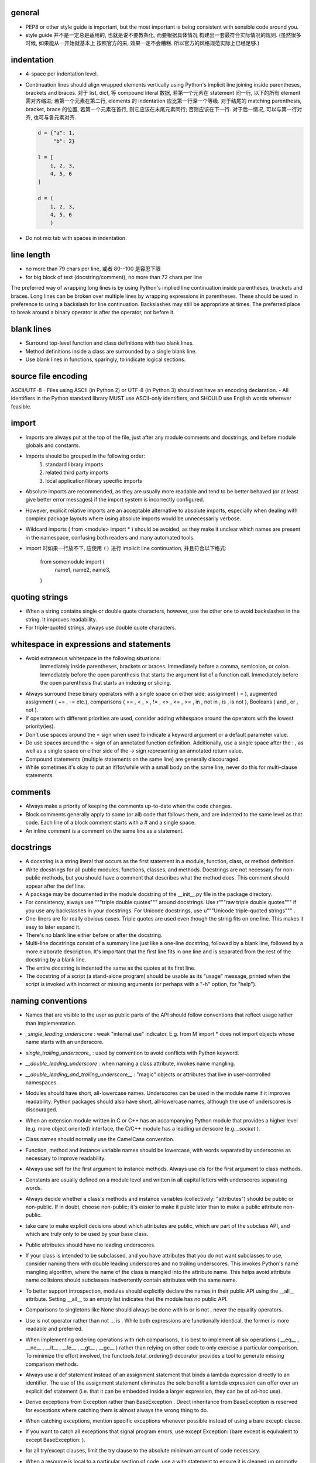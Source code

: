 general
-------
- PEP8 or other style guide is important, but the most important is being
  consistent with sensible code around you.

- style guide 并不是一定总是适用的, 也就是说不要教条化, 而要根据具体情况
  构建出一套最符合实际情况的规则. (虽然很多时候, 如果能从一开始就基本上
  按照官方的来, 效果一定不会糟糕. 所以官方的风格规范实际上已经足够.)

indentation
-----------
- 4-space per indentation level.
- Continuation lines should align wrapped elements vertically using Python's
  implicit line joining inside parentheses, brackets and braces.
  对于 list, dict, 等 compound literal 数据, 若第一个元素在 statement 同一行,
  以下的所有 element 需对齐缩进; 若第一个元素在第二行, elements 的 indentation
  应比第一行深一个等级. 对于结尾的 matching parenthesis, bracket, brace 的位置,
  若第一个元素在首行, 则它应该在末尾元素同行; 否则应该在下一行. 对于后一情况,
  可以与第一行对齐, 也可与各元素对齐.

  .. code:: python

    d = {"a": 1,
         "b": 2}

    l = [
        1, 2, 3,
        4, 5, 6
    ]

    d = (
        1, 2, 3,
        4, 5, 6
        )

- Do not mix tab with spaces in indentation.

line length
-----------
- no more than 79 chars per line, 或者 80--100 是容忍下限
- for big block of text (docstring/comment), no more than 72 chars per line
The preferred way of wrapping long lines is by using Python's implied line continuation inside parentheses, brackets and braces. Long lines can be broken over multiple lines by wrapping expressions in parentheses. These should be used in preference to using a backslash for line continuation.
Backslashes may still be appropriate at times.
The preferred place to break around a binary operator is after the operator, not before it.

blank lines
-----------
- Surround top-level function and class definitions with two blank lines.
- Method definitions inside a class are surrounded by a single blank line.
- Use blank lines in functions, sparingly, to indicate logical sections.

source file encoding
--------------------
ASCII/UTF-8
- Files using ASCII (in Python 2) or UTF-8 (in Python 3) should not have an encoding declaration.
- All identifiers in the Python standard library MUST use ASCII-only identifiers, and SHOULD use English words wherever feasible.

import
------
- Imports are always put at the top of the file, just after any module comments and docstrings, and before module globals and constants.
-  Imports should be grouped in the following order:
    1. standard library imports
    2. related third party imports
    3. local application/library specific imports
- Absolute imports are recommended, as they are usually more readable and tend to be better behaved (or at least give better error messages) if the import system is incorrectly configured.
- However, explicit relative imports are an acceptable alternative to absolute imports, especially when dealing with complex package layouts where using absolute imports would be unnecessarily verbose.
- Wildcard imports ( from <module> import * ) should be avoided, as they make it unclear which names are present in the namespace, confusing both readers and many automated tools.
- import 时如果一行放不下, 应使用 ``()`` 进行 implicit line continuation, 并且符合以下格式:

    .. code:: python

    from somemodule import (
        name1,
        name2,
        name3,
    )

quoting strings
---------------
-  When a string contains single or double quote characters, however, use the other one to avoid backslashes in the string. It improves readability.
- For triple-quoted strings, always use double quote characters.

whitespace in expressions and statements
----------------------------------------
- Avoid extraneous whitespace in the following situations:
    Immediately inside parentheses, brackets or braces.
    Immediately before a comma, semicolon, or colon.
    Immediately before the open parenthesis that starts the argument list of a function call.
    Immediately before the open parenthesis that starts an indexing or slicing.
- Always surround these binary operators with a single space on either side: assignment ( = ), augmented assignment ( += , -= etc.), comparisons ( == , < , > , != , <> , <= , >= , in , not in , is , is not ), Booleans ( and , or , not ).
- If operators with different priorities are used, consider adding whitespace around the operators with the lowest priority(ies).
- Don't use spaces around the = sign when used to indicate a keyword argument or a default parameter value.
- Do use spaces around the = sign of an annotated function definition. Additionally, use a single space after the : , as well as a single space on either side of the -> sign representing an annotated return value.
- Compound statements (multiple statements on the same line) are generally discouraged.
- While sometimes it's okay to put an if/for/while with a small body on the same line, never do this for multi-clause statements.

comments
--------
- Always make a priority of keeping the comments up-to-date when the code changes.
- Block comments generally apply to some (or all) code that follows them, and are indented to the same level as that code. Each line of a block comment starts with a # and a single space.
- An inline comment is a comment on the same line as a statement.

docstrings
----------
- A docstring is a string literal that occurs as the first statement in a module, function, class, or method definition.
- Write docstrings for all public modules, functions, classes, and methods. Docstrings are not necessary for non-public methods, but you should have a comment that describes what the method does. This comment should appear after the def line.
-  A package may be documented in the module docstring of the __init__.py file in the package directory.
- For consistency, always use """triple double quotes""" around docstrings. Use r"""raw triple double quotes""" if you use any backslashes in your docstrings. For Unicode docstrings, use u"""Unicode triple-quoted strings""" .
- One-liners are for really obvious cases. Triple quotes are used even though the string fits on one line. This makes it easy to later expand it.
- There's no blank line either before or after the docstring.
- Multi-line docstrings consist of a summary line just like a one-line docstring, followed by a blank line, followed by a more elaborate description. It's important that the first line fits in one line and is separated from the rest of the docstring by a blank line.
- The entire docstring is indented the same as the quotes at its first line.
- The docstring of a script (a stand-alone program) should be usable as its "usage" message, printed when the script is invoked with incorrect or missing arguments (or perhaps with a "-h" option, for "help").

naming conventions
------------------
- Names that are visible to the user as public parts of the API should follow conventions that reflect usage rather than implementation.
- `_single_leading_underscore` : weak "internal use" indicator. E.g. from M import * does not import objects whose name starts with an underscore.
- `single_trailing_underscore_` : used by convention to avoid conflicts with Python keyword.
- `__double_leading_underscore` : when naming a class attribute, invokes name mangling.
- `__double_leading_and_trailing_underscore__` : "magic" objects or attributes that live in user-controlled namespaces.
- Modules should have short, all-lowercase names. Underscores can be used in the module name if it improves readability. Python packages should also have short, all-lowercase names, although the use of underscores is discouraged.
- When an extension module written in C or C++ has an accompanying Python module that provides a higher level (e.g. more object oriented) interface, the C/C++ module has a leading underscore (e.g. `_socket` ).
- Class names should normally use the CamelCase convention.
- Function, method and instance variable names should be lowercase, with words separated by underscores as necessary to improve readability.
-  Always use self for the first argument to instance methods. Always use cls for the first argument to class methods.
- Constants are usually defined on a module level and written in all capital letters with underscores separating words.
- Always decide whether a class's methods and instance variables (collectively: "attributes") should be public or non-public. If in doubt, choose non-public; it's easier to make it public later than to make a public attribute non-public.
- take care to make explicit decisions about which attributes are public, which are part of the subclass API, and which are truly only to be used by your base class.
- Public attributes should have no leading underscores.
- If your class is intended to be subclassed, and you have attributes that you do not want subclasses to use, consider naming them with double leading underscores and no trailing underscores. This invokes Python's name mangling algorithm, where the name of the class is mangled into the attribute name. This helps avoid attribute name collisions should subclasses inadvertently contain attributes with the same name.
- To better support introspection, modules should explicitly declare the names in their public API using the __all__ attribute. Setting __all__ to an empty list indicates that the module has no public API.
- Comparisons to singletons like None should always be done with is or is not , never the equality operators.
- Use is not operator rather than not ... is . While both expressions are functionally identical, the former is more readable and preferred.
- When implementing ordering operations with rich comparisons, it is best to implement all six operations ( __eq__ , __ne__ , __lt__ , __le__ , __gt__ , __ge__ ) rather than relying on other code to only exercise a particular comparison. To minimize the effort involved, the functools.total_ordering() decorator provides a tool to generate missing comparison methods.
- Always use a def statement instead of an assignment statement that binds a lambda expression directly to an identifier. The use of the assignment statement eliminates the sole benefit a lambda expression can offer over an explicit def statement (i.e. that it can be embedded inside a larger expression, they can be of ad-hoc use).
- Derive exceptions from Exception rather than BaseException . Direct inheritance from BaseException is reserved for exceptions where catching them is almost always the wrong thing to do.
- When catching exceptions, mention specific exceptions whenever possible instead of using a bare except: clause.
-  If you want to catch all exceptions that signal program errors, use except Exception: (bare except is equivalent to except BaseException: ).
- for all try/except clauses, limit the try clause to the absolute minimum amount of code necessary.
- When a resource is local to a particular section of code, use a with statement to ensure it is cleaned up promptly and reliably after use. A try/finally statement is also acceptable.
- Be consistent in return statements. Either all return statements in a function should return an expression, or none of them should.
- Use string methods instead of the string module (whenever possible).
- Object type comparisons should always use isinstance() instead of comparing types directly. When checking if an object is a string, keep in mind that it might be a unicode string too! In Python 2, str and unicode have a common base class, basestring.
- function annotation 可能并不一定是好的. python 是 duck type language, 函数的输入和返回值都可以是恰当的任何类型的量, 过早地使用 annotation 可能限制函数的使用范围和可扩展性.
- finally clause 一定要小心. 这个 statement 里面的东西最好不可能再 raise exception, 否则 解释器将不再处理 try 里面的 exception, 而去处理新的 exception. 这样从 traceback 里就看不出原来的错误了.
- 不要轻易连等赋值. 提醒自己这将导致两个 identifier 指向同一个对象哦... 问问自己你真的想要这样么?
- Python 的 duck typing 思想与物理学思想一致, 即我们认识事物的方式是根据事物表现出来的行为, 而不是事物的所谓 "本质". 这样的本质并不存在, 因其不可观测.
- when possible, public methods should avoid "get_xxx()" 这种指明动作的 naming style. 而是应该直接使用 obj.xxx 或者 obj.xxx(). 但很多时候如果需要输入参数, 指明动作更自然一些.
- 如果只需要一个 logging level, 默认使用的应该是 INFO, 因为在 DEBUG level, 一些库可能输出
  很多没用的 debug 信息.
- module 中绝不该出现在 import 时会给出输出的 "裸代码". 也就是说它不该做奇怪的事情, 应该
  keep silent.
- python 中有 4 种 string formatting 方式:
  %-formatting, str.format(), formatted string literal 以及 string.Template.
  其中, 最后一种根本不该使用;
  第一种最常见最简单, 但不如第二种方便;
  第二种明显优点有 2 个, 1) 灵活方便, 功能丰富; 2) 实际上使用 `__format__` protocol,
  即可以自定义 format 逻辑, 实现多态性的封装 (duck typing), e.g., datetime;
  第三种克服了第二种的 verbosity 问题, 并且增加灵活性可以执行 python 表达式.
  所以, 对于 py3.6+, 应该用第三种, 之前的最好用第二种.

- 什么时候应该规定使用 factory function 来获取类实例, 什么时候不需要这层封装只简单地对类
  进行实例化就行?

  factory function 相对于类的 constructor, 其根本特点是可以对返回实例的逻辑进行自定义,
  而 constructor 简单地每次调用生成一个新实例. 例如, 使用 factory function 可以做到:
  
  * 条件性生成新实例, 例如依据 identifier 存储实例, match 时只返回原来生成的实例.

    何时需要考虑条件性生成新实例呢? 当实例应该具有某种全局存在性质, 而不是某个
    其他类的实例的属性, 或者局限于某个范围. 例如 Logger 就应该是全局的, 不属于某个
    类, 对于一个 module 而言应该唯一, 因此以 module.__name__ 作为标识符来条件性
    生成新实例. 相应地, 数据库连接等 client object (例如 MongoClient) 往往不需要
    全局存在, 而是作为某个其他类对象的一部分, 在该类对象生成时创建连接状态, 析构
    时消除状态.

  * 需要对实例进行额外的修改, 且这些修改在逻辑上不是该类的一部分.

- 何时该创建各种 exception class 并在出错时 raise 出来, 何时该只返回操作的 true/false
  结果?
